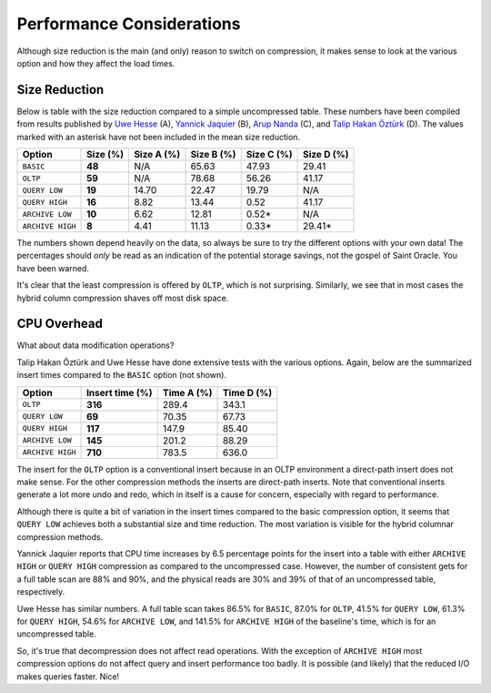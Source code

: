 .. _model-compression-performance:

Performance Considerations
==========================
Although size reduction is the main (and only) reason to switch on compression, it makes sense to look at the various option and how they affect the load times.


Size Reduction
--------------
Below is table with the size reduction compared to a simple uncompressed table. 
These numbers have been compiled from results published by `Uwe Hesse`_ (A), `Yannick Jaquier`_ (B), `Arup Nanda`_ (C), and `Talip Hakan Öztürk`_ (D). 
The values marked with an asterisk have not been included in the mean size reduction.

+------------------+--------------+------------+------------+------------+------------+
| Option           | **Size (%)** | Size A (%) | Size B (%) | Size C (%) | Size D (%) | 
+==================+==============+============+============+============+============+
| ``BASIC``        | **48**       | N/A        | 65.63      | 47.93      | 29.41      |
+------------------+--------------+------------+------------+------------+------------+
| ``OLTP``         | **59**       | N/A        | 78.68      | 56.26      | 41.17      |
+------------------+--------------+------------+------------+------------+------------+
| ``QUERY LOW``    | **19**       | 14.70      | 22.47      | 19.79      | N/A        |
+------------------+--------------+------------+------------+------------+------------+
| ``QUERY HIGH``   | **16**       | 8.82       | 13.44      | 0.52       | 41.17      |
+------------------+--------------+------------+------------+------------+------------+
| ``ARCHIVE LOW``  | **10**       | 6.62       | 12.81      | 0.52*      | N/A        |
+------------------+--------------+------------+------------+------------+------------+
| ``ARCHIVE HIGH`` | **8**        | 4.41       | 11.13      | 0.33*      | 29.41*     |
+------------------+--------------+------------+------------+------------+------------+

The numbers shown depend heavily on the data, so always be sure to try the different options with your own data! 
The percentages should *only* be read as an indication of the potential storage savings, not the gospel of Saint Oracle. 
You have been warned.

It's clear that the least compression is offered by ``OLTP``, which is not surprising. 
Similarly, we see that in most cases the hybrid column compression shaves off most disk space.

CPU Overhead
------------
What about data modification operations?

Talip Hakan Öztürk and Uwe Hesse have done extensive tests with the various options. 
Again, below are the summarized insert times compared to the ``BASIC`` option (not shown).

+------------------+---------------------+------------+------------+
| Option           | **Insert time (%)** | Time A (%) | Time D (%) |
+==================+=====================+============+============+
| ``OLTP``         | **316**             | 289.4      | 343.1      |
+------------------+---------------------+------------+------------+
| ``QUERY LOW``    | **69**              | 70.35      | 67.73      |
+------------------+---------------------+------------+------------+
| ``QUERY HIGH``   | **117**             | 147.9      | 85.40      |
+------------------+---------------------+------------+------------+
| ``ARCHIVE LOW``  | **145**             | 201.2      | 88.29      |
+------------------+---------------------+------------+------------+
| ``ARCHIVE HIGH`` | **710**             | 783.5      | 636.0      |
+------------------+---------------------+------------+------------+

The insert for the ``OLTP`` option is a conventional insert because in an OLTP environment a direct-path insert does not make sense. 
For the other compression methods the inserts are direct-path inserts. 
Note that conventional inserts generate a lot more undo and redo, which in itself is a cause for concern, especially with regard to performance.

Although there is quite a bit of variation in the insert times compared to the basic compression option, it seems that ``QUERY LOW`` achieves both a substantial size and time reduction. 
The most variation is visible for the hybrid columnar compression methods.

Yannick Jaquier reports that CPU time increases by 6.5 percentage points for the insert into a table with either ``ARCHIVE HIGH`` or ``QUERY HIGH`` compression as compared to the uncompressed case. 
However, the number of consistent gets for a full table scan are 88% and 90%, and the physical reads are 30% and 39% of that of an uncompressed table, respectively. 

Uwe Hesse has similar numbers. 
A full table scan takes 86.5% for ``BASIC``, 87.0% for ``OLTP``, 41.5% for ``QUERY LOW``, 61.3% for ``QUERY HIGH``, 54.6% for ``ARCHIVE LOW``, and 141.5% for ``ARCHIVE HIGH`` of the baseline's time, which is for an uncompressed table.

So, it's true that decompression does not affect read operations.
With the exception of ``ARCHIVE HIGH``  most compression options do not affect query and insert performance too badly.
It is possible (and likely) that the reduced I/O makes queries faster. 
Nice!

.. _`Uwe Hesse`: http://uhesse.com/2011/01/21/exadata-part-iii-compression/
.. _`Yannick Jaquier`: http://blog.yannickjaquier.com/oracle/data-compression-with-oracle-11gr2.html
.. _`Arup Nanda`: http://www.oracle.com/au/products/database/11g-compression-198295.html
.. _`Talip Hakan Öztürk`: http://taliphakanozturken.wordpress.com/tag/compress-for-archive-high
